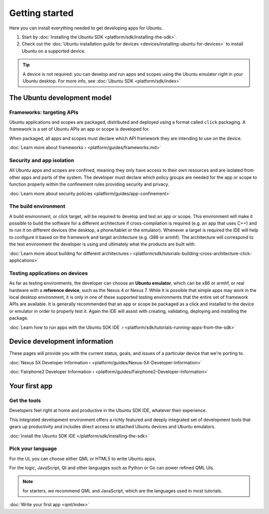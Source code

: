 Getting started
===============

Here you can install everything needed to get developing apps for Ubuntu.

1. Start by :doc:`Installing the Ubuntu
   SDK <platform/sdk/installing-the-sdk>`.
2. Check out the :doc:`Ubuntu installation guide for
   devices <devices/installing-ubuntu-for-devices>` to install
   Ubuntu on a supported device.

.. Tip::
    A device is not required: you can develop and run apps and scopes using the Ubuntu emulator right in your Ubuntu desktop. For more info, see :doc:`Ubuntu SDK <platform/sdk/index>`

The Ubuntu development model
----------------------------

Frameworks: targeting APIs
~~~~~~~~~~~~~~~~~~~~~~~~~~

Ubuntu applications and scopes are packaged, distributed and deployed using a format called ``click`` packaging. A framework is a set of Ubuntu APIs an app or scope is developed for.

When packaged, all apps and scopes must declare which API framework they are intending to use on the device.

:doc:`Learn more about frameworks › <platform/guides/frameworks.md>`

Security and app isolation
~~~~~~~~~~~~~~~~~~~~~~~~~~

All Ubuntu apps and scopes are confined, meaning they only have access to their own resources and are isolated from other apps and parts of the system. The developer must declare which policy groups are needed for the app or scope to function properly within the confinement rules providing security and privacy.

:doc:`Learn more about security
policies <platform/guides/app-confinement>`

The build environment
~~~~~~~~~~~~~~~~~~~~~

A build environment, or click target, will be required to develop and test an app or scope. This environment will make it possible to build the software for a different architecture if cross-compilation is required (e.g. an app that uses C++) and to run it on different devices (the desktop, a phone/tablet or the emulator). Whenever a target is required the IDE will help to configure it based on the framework and target architecture (e.g. i386 or armhf). The architecture will correspond to the test environment the developer is using and ultimately what the products are built with.

:doc:`Learn more about building for different
architectures › <platform/sdk/tutorials-building-cross-architecture-click-applications>`

Testing applications on devices
~~~~~~~~~~~~~~~~~~~~~~~~~~~~~~~

As far as testing environments, the developer can choose an **Ubuntu emulator**, which can be x86 or armhf, or real hardware with a **reference device**, such as the Nexus 4 or Nexus 7. While it is possible that simple apps may work in the local desktop environment, it is only in one of these supported testing environments that the entire set of framework APIs are available. It is generally recommended that an app or scope be packaged as a click and installed to the device or emulator in order to properly test it. Again the IDE will assist with creating, validating, deploying and installing the package.

:doc:`Learn how to run apps with the Ubuntu SDK
IDE  › <platform/sdk/tutorials-running-apps-from-the-sdk>`

Device development information
------------------------------

These pages will provide you with the current status, goals, and issues of a particular device that we're porting to.

:doc:`Nexus 5X Developer 
Information › <platform/guides/Nexus-5X-Developer-Information>`

:doc:`Fairphone2 Developer 
Information › <platform/guides/Fairphone2-Developer-Information>`

Your first app
--------------

Get the tools
~~~~~~~~~~~~~

Developers feel right at home and productive in the Ubuntu SDK IDE, whatever their experience.

This integrated development environment offers a richly featured and deeply integrated set of development tools that gears up productivity and includes direct access to attached Ubuntu devices and Ubuntu emulators.

:doc:`Install the Ubuntu SDK IDE </platform/sdk/installing-the-sdk>`

Pick your language
~~~~~~~~~~~~~~~~~~

For the UI, you can choose either QML or HTML5 to write Ubuntu apps.

For the logic, JavaScript, Qt and other languages such as Python or Go can power refined QML UIs.

.. Note::
    for starters, we recommend QML and JavaScript, which are the languages used in most tutorials.

:doc:`Write your first app <qml/index>`
